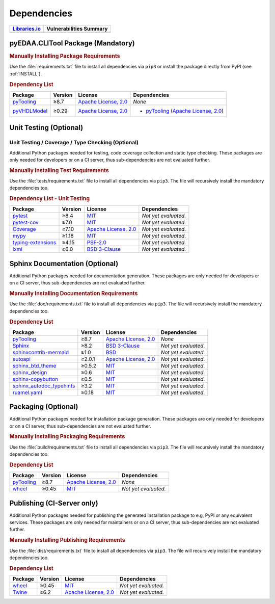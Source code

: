 .. _DEP:

Dependencies
############

.. |img-CLITool-lib-status| image:: https://img.shields.io/librariesio/release/pypi/pyEDAA.CLITool
   :alt: Libraries.io status for latest release
   :height: 22
   :target: https://libraries.io/github/edaa-org/pyEDAA.CLITool
.. |img-CLITool-vul-status| image:: https://img.shields.io/snyk/vulnerabilities/github/edaa-org/pyEDAA.CLITool
   :alt: Snyk Vulnerabilities for GitHub Repo
   :height: 22
   :target: https://img.shields.io/snyk/vulnerabilities/github/edaa-org/pyEDAA.CLITool

+------------------------------------------+------------------------------------------+
| `Libraries.io <https://libraries.io/>`_  | Vulnerabilities Summary                  |
+==========================================+==========================================+
| |img-CLITool-lib-status|                 | |img-CLITool-vul-status|                 |
+------------------------------------------+------------------------------------------+

.. _DEP/package:

pyEDAA.CLITool Package (Mandatory)
**********************************

.. rubric:: Manually Installing Package Requirements

Use the :file:`requirements.txt` file to install all dependencies via ``pip3`` or install the package directly from
PyPI (see :ref:`INSTALL`).

.. tab-set::

   .. tab-item:: Linux/macOS
      :sync: Linux

      .. code-block:: bash

         pip3 install -U -r requirements.txt

   .. tab-item:: Windows
      :sync: Windows

      .. code-block:: powershell

         pip install -U -r requirements.txt


.. rubric:: Dependency List

+---------------------------------------------------------------------------------------+-------------+----------------------------------------------------------------------------------------------------------+-------------------------------------------------------------------------------------------------------------------------------------------------------------+
| **Package**                                                                           | **Version** | **License**                                                                                              | **Dependencies**                                                                                                                                            |
+=======================================================================================+=============+==========================================================================================================+=============================================================================================================================================================+
| `pyTooling <https://GitHub.com/pyTooling/pyTooling>`__                                | ≥8.7        | `Apache License, 2.0 <https://GitHub.com/pyTooling/pyTooling/blob/main/LICENSE.txt>`__                   | *None*                                                                                                                                                      |
+---------------------------------------------------------------------------------------+-------------+----------------------------------------------------------------------------------------------------------+-------------------------------------------------------------------------------------------------------------------------------------------------------------+
| `pyVHDLModel <https://GitHub.com/VHDL/pyVHDLModel>`__                                 | ≥0.29       | `Apache License, 2.0 <https://GitHub.com/VHDL/pyVHDLModel/blob/master/LICENSE>`__                        | * `pyTooling <https://GitHub.com/pyTooling/pyTooling>`__ (`Apache License, 2.0 <https://GitHub.com/pyTooling/pyTooling/blob/main/LICENSE.txt>`__)           |
+---------------------------------------------------------------------------------------+-------------+----------------------------------------------------------------------------------------------------------+-------------------------------------------------------------------------------------------------------------------------------------------------------------+

.. todo:: investigate dependencies and licenses of pyTooling with CLIAbstraction and pyAttributes/argcomplete.

.. todo:: investigate dependencies of py-flags 1.1.4 => MIT.


.. _DEP/testing:

Unit Testing (Optional)
***********************

Unit Testing / Coverage / Type Checking (Optional)
==================================================

Additional Python packages needed for testing, code coverage collection and static type checking. These packages are
only needed for developers or on a CI server, thus sub-dependencies are not evaluated further.


.. rubric:: Manually Installing Test Requirements

Use the :file:`tests/requirements.txt` file to install all dependencies via ``pip3``. The file will recursively install
the mandatory dependencies too.

.. tab-set::

   .. tab-item:: Linux/macOS
      :sync: Linux

      .. code-block:: bash

         pip install -U -r tests/requirements.txt

   .. tab-item:: Windows
      :sync: Windows

      .. code-block:: powershell

         pip3 install -U -r tests\requirements.txt

.. rubric:: Dependency List - Unit Testing

+---------------------------------------------------------------------+-------------+----------------------------------------------------------------------------------------+----------------------+
| **Package**                                                         | **Version** | **License**                                                                            | **Dependencies**     |
+=====================================================================+=============+========================================================================================+======================+
| `pytest <https://GitHub.com/pytest-dev/pytest>`__                   | ≥8.4        | `MIT <https://GitHub.com/pytest-dev/pytest/blob/master/LICENSE>`__                     | *Not yet evaluated.* |
+---------------------------------------------------------------------+-------------+----------------------------------------------------------------------------------------+----------------------+
| `pytest-cov <https://GitHub.com/pytest-dev/pytest-cov>`__           | ≥7.0        | `MIT <https://GitHub.com/pytest-dev/pytest-cov/blob/master/LICENSE>`__                 | *Not yet evaluated.* |
+---------------------------------------------------------------------+-------------+----------------------------------------------------------------------------------------+----------------------+
| `Coverage <https://GitHub.com/nedbat/coveragepy>`__                 | ≥7.10       | `Apache License, 2.0 <https://GitHub.com/nedbat/coveragepy/blob/master/LICENSE.txt>`__ | *Not yet evaluated.* |
+---------------------------------------------------------------------+-------------+----------------------------------------------------------------------------------------+----------------------+
| `mypy <https://GitHub.com/python/mypy>`__                           | ≥1.18       | `MIT <https://GitHub.com/python/mypy/blob/master/LICENSE>`__                           | *Not yet evaluated.* |
+---------------------------------------------------------------------+-------------+----------------------------------------------------------------------------------------+----------------------+
| `typing-extensions <https://GitHub.com/python/typing_extensions>`__ | ≥4.15       | `PSF-2.0 <https://github.com/python/typing_extensions/blob/main/LICENSE>`__            | *Not yet evaluated.* |
+---------------------------------------------------------------------+-------------+----------------------------------------------------------------------------------------+----------------------+
| `lxml <https://GitHub.com/lxml/lxml>`__                             | ≥6.0        | `BSD 3-Clause <https://GitHub.com/lxml/lxml/blob/master/LICENSE.txt>`__                | *Not yet evaluated.* |
+---------------------------------------------------------------------+-------------+----------------------------------------------------------------------------------------+----------------------+



.. _DEP/documentation:

Sphinx Documentation (Optional)
*******************************

Additional Python packages needed for documentation generation. These packages are only needed for developers or on a
CI server, thus sub-dependencies are not evaluated further.


.. rubric:: Manually Installing Documentation Requirements

Use the :file:`doc/requirements.txt` file to install all dependencies via ``pip3``. The file will recursively install
the mandatory dependencies too.

.. tab-set::

   .. tab-item:: Linux/macOS
      :sync: Linux

      .. code-block:: bash

         pip install -U -r doc/requirements.txt

   .. tab-item:: Windows
      :sync: Windows

      .. code-block:: powershell

         pip3 install -U -r doc\requirements.txt


.. rubric:: Dependency List

+-------------------------------------------------------------------------------------------------+--------------+----------------------------------------------------------------------------------------------------------+------------------------------------------------------------------------------------------------------------------------------------------------------+
| **Package**                                                                                     | **Version**  | **License**                                                                                              | **Dependencies**                                                                                                                                     |
+=================================================================================================+==============+==========================================================================================================+======================================================================================================================================================+
| `pyTooling <https://GitHub.com/pyTooling/pyTooling>`__                                          | ≥8.7         | `Apache License, 2.0 <https://GitHub.com/pyTooling/pyTooling/blob/main/LICENSE.md>`__                    | *None*                                                                                                                                               |
+-------------------------------------------------------------------------------------------------+--------------+----------------------------------------------------------------------------------------------------------+------------------------------------------------------------------------------------------------------------------------------------------------------+
| `Sphinx <https://GitHub.com/sphinx-doc/sphinx>`__                                               | ≥8.2         | `BSD 3-Clause <https://GitHub.com/sphinx-doc/sphinx/blob/master/LICENSE>`__                              | *Not yet evaluated.*                                                                                                                                 |
+-------------------------------------------------------------------------------------------------+--------------+----------------------------------------------------------------------------------------------------------+------------------------------------------------------------------------------------------------------------------------------------------------------+
| `sphinxcontrib-mermaid <https://GitHub.com/mgaitan/sphinxcontrib-mermaid>`__                    | ≥1.0         | `BSD <https://GitHub.com/mgaitan/sphinxcontrib-mermaid/blob/master/LICENSE.rst>`__                       | *Not yet evaluated.*                                                                                                                                 |
+-------------------------------------------------------------------------------------------------+--------------+----------------------------------------------------------------------------------------------------------+------------------------------------------------------------------------------------------------------------------------------------------------------+
| `autoapi <https://GitHub.com/carlos-jenkins/autoapi>`__                                         | ≥2.0.1       | `Apache License, 2.0 <https://GitHub.com/carlos-jenkins/autoapi/blob/master/LICENSE>`__                  | *Not yet evaluated.*                                                                                                                                 |
+-------------------------------------------------------------------------------------------------+--------------+----------------------------------------------------------------------------------------------------------+------------------------------------------------------------------------------------------------------------------------------------------------------+
| `sphinx_btd_theme <https://GitHub.com/buildthedocs/sphinx.theme>`__                             | ≥0.5.2       | `MIT <https://GitHub.com/buildthedocs/sphinx.theme/blob/master/LICENSE>`__                               | *Not yet evaluated.*                                                                                                                                 |
+-------------------------------------------------------------------------------------------------+--------------+----------------------------------------------------------------------------------------------------------+------------------------------------------------------------------------------------------------------------------------------------------------------+
| `sphinx_design <https://GitHub.com/executablebooks/sphinx-design>`__                            | ≥0.6         | `MIT <https://GitHub.com/executablebooks/sphinx-design/blob/main/LICENSE>`__                             | *Not yet evaluated.*                                                                                                                                 |
+-------------------------------------------------------------------------------------------------+--------------+----------------------------------------------------------------------------------------------------------+------------------------------------------------------------------------------------------------------------------------------------------------------+
| `sphinx-copybutton <https://GitHub.com/executablebooks/sphinx-copybutton>`__                    | ≥0.5         | `MIT <https://GitHub.com/executablebooks/sphinx-copybutton/blob/master/LICENSE>`__                       | *Not yet evaluated.*                                                                                                                                 |
+-------------------------------------------------------------------------------------------------+--------------+----------------------------------------------------------------------------------------------------------+------------------------------------------------------------------------------------------------------------------------------------------------------+
| `sphinx_autodoc_typehints <https://GitHub.com/agronholm/sphinx-autodoc-typehints>`__            | ≥3.2         | `MIT <https://GitHub.com/agronholm/sphinx-autodoc-typehints/blob/master/LICENSE>`__                      | *Not yet evaluated.*                                                                                                                                 |
+-------------------------------------------------------------------------------------------------+--------------+----------------------------------------------------------------------------------------------------------+------------------------------------------------------------------------------------------------------------------------------------------------------+
| `ruamel.yaml <https://sourceforge.net/projects/ruamel-yaml/>`__                                 | ≥0.18        | `MIT <https://sourceforge.net/p/ruamel-yaml/code/ci/default/tree/LICENSE>`__                             | *Not yet evaluated.*                                                                                                                                 |
+-------------------------------------------------------------------------------------------------+--------------+----------------------------------------------------------------------------------------------------------+------------------------------------------------------------------------------------------------------------------------------------------------------+

.. _DEP/packaging:

Packaging (Optional)
********************

Additional Python packages needed for installation package generation. These packages are only needed for developers or
on a CI server, thus sub-dependencies are not evaluated further.


.. rubric:: Manually Installing Packaging Requirements

Use the :file:`build/requirements.txt` file to install all dependencies via ``pip3``. The file will recursively
install the mandatory dependencies too.

.. tab-set::

   .. tab-item:: Linux/macOS
      :sync: Linux

      .. code-block:: bash

         pip install -U -r build/requirements.txt

   .. tab-item:: Windows
      :sync: Windows

      .. code-block:: powershell

         pip3 install -U -r build\requirements.txt


.. rubric:: Dependency List

+----------------------------------------------------------------------------+--------------+----------------------------------------------------------------------------------------------------------+------------------------------------------------------------------------------------------------------------------------------------------------------+
| **Package**                                                                | **Version**  | **License**                                                                                              | **Dependencies**                                                                                                                                     |
+============================================================================+==============+==========================================================================================================+======================================================================================================================================================+
| `pyTooling <https://GitHub.com/pyTooling/pyTooling>`__                     | ≥8.7         | `Apache License, 2.0 <https://GitHub.com/pyTooling/pyTooling/blob/main/LICENSE.md>`__                    | *None*                                                                                                                                               |
+----------------------------------------------------------------------------+--------------+----------------------------------------------------------------------------------------------------------+------------------------------------------------------------------------------------------------------------------------------------------------------+
| `wheel <https://GitHub.com/pypa/wheel>`__                                  | ≥0.45        | `MIT <https://github.com/pypa/wheel/blob/main/LICENSE.txt>`__                                            | *Not yet evaluated.*                                                                                                                                 |
+----------------------------------------------------------------------------+--------------+----------------------------------------------------------------------------------------------------------+------------------------------------------------------------------------------------------------------------------------------------------------------+


.. _DEP/publishing:

Publishing (CI-Server only)
***************************

Additional Python packages needed for publishing the generated installation package to e.g, PyPI or any equivalent
services. These packages are only needed for maintainers or on a CI server, thus sub-dependencies are not evaluated
further.


.. rubric:: Manually Installing Publishing Requirements

Use the :file:`dist/requirements.txt` file to install all dependencies via ``pip3``. The file will recursively
install the mandatory dependencies too.

.. tab-set::

   .. tab-item:: Linux/macOS
      :sync: Linux

      .. code-block:: bash

         pip install -U -r dist/requirements.txt

   .. tab-item:: Windows
      :sync: Windows

      .. code-block:: powershell

         pip3 install -U -r dist\requirements.txt


.. rubric:: Dependency List

+----------------------------------------------------------+--------------+-------------------------------------------------------------------------------------------+----------------------+
| **Package**                                              | **Version**  | **License**                                                                               | **Dependencies**     |
+==========================================================+==============+===========================================================================================+======================+
| `wheel <https://GitHub.com/pypa/wheel>`__                | ≥0.45        | `MIT <https://github.com/pypa/wheel/blob/main/LICENSE.txt>`__                             | *Not yet evaluated.* |
+----------------------------------------------------------+--------------+-------------------------------------------------------------------------------------------+----------------------+
| `Twine <https://GitHub.com/pypa/twine/>`__               | ≥6.2         | `Apache License, 2.0 <https://github.com/pypa/twine/blob/main/LICENSE>`__                 | *Not yet evaluated.* |
+----------------------------------------------------------+--------------+-------------------------------------------------------------------------------------------+----------------------+
